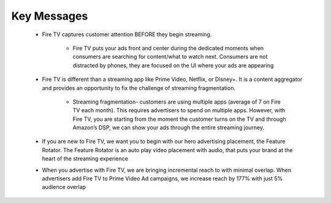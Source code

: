 Key Messages
###########

    * Fire TV captures customer attention BEFORE they begin streaming. 
        
        * Fire TV puts your ads front and center during the dedicated moments when consumers are searching for content/what to watch next. Consumers are not distracted by phones, they are focused on the UI where your ads are appearing
    
    * Fire TV is different than a streaming app like Prime Video, Netflix, or Disney+. It is a content aggregator and provides an opportunity to fix the challenge of streaming fragmentation.
        
        * Streaming fragmentation- customers are using multiple apps (average of 7 on Fire TV each month). This requires advertisers to spend on multiple apps. However, with Fire TV, you are starting from the moment the customer turns on the TV and through Amazon’s DSP, we can show your ads through the entire streaming journey.  
    
    * If you are new to Fire TV, we want you to begin with our hero advertising placement, the Feature Rotator. The Feature Rotator is an auto play video placement with audio, that puts your brand at the heart of the streaming experience
    
    * When you advertise with Fire TV, we are bringing incremental reach to with minimal overlap. When advertisers add Fire TV to Prime Video Ad campaigns, we increase reach by 177% with just 5% audience overlap

